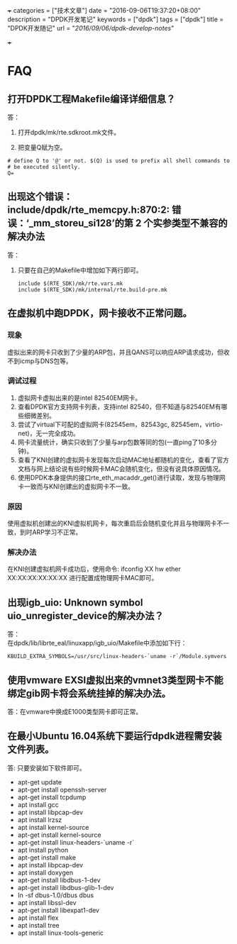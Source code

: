 +++
categories = ["技术文章"]
date = "2016-09-06T19:37:20+08:00"
description = "DPDK开发笔记"
keywords = ["dpdk"]
tags = ["dpdk"]
title = "DPDK开发随记"
url = "/2016/09/06/dpdk-develop-notes/"

+++

#+OPTIONS: ^:{} H:5 toc:5 \n:t

* FAQ
** 打开DPDK工程Makefile编译详细信息？
答：
   1. 打开dpdk/mk/rte.sdkroot.mk文件。

   2. 把变量Q赋为空。
   #+BEGIN_SRC shell
   # define Q to '@' or not. $(Q) is used to prefix all shell commands to
   # be executed silently.
   Q= 
   #+END_SRC 
   
** 出现这个错误： include/dpdk/rte_memcpy.h:870:2: 错误：‘_mm_storeu_si128’的第 2 个实参类型不兼容的解决办法
答：
1. 只要在自己的Makefile中增加如下两行即可。
   #+BEGIN_SRC shell
   include $(RTE_SDK)/mk/rte.vars.mk
   include $(RTE_SDK)/mk/internal/rte.build-pre.mk
   #+END_SRC 

** 在虚拟机中跑DPDK，网卡接收不正常问题。
*** 现象
    虚拟出来的网卡只收到了少量的ARP包，并且QANS可以响应ARP请求成功，但收不到icmp与DNS包等。
*** 调试过程
    1. 虚拟网卡虚拟出来的是intel 82540EM网卡。
    2. 查看DPDK官方支持网卡列表，支持intel 82540，但不知道与82540EM有哪些细微差别。
    3. 尝试了virtual下可配的虚拟网卡(82545em，82543gc, 82545em，virtio-net)，无一完全成功。
    4. 网卡流量统计，确实只收到了少量与arp包数等同的包(一直ping了10多分钟)。 
    5. 查看了KNI创建的虚拟网卡发现每次启动MAC地址都随机的变化，查看了官方文档与网上结论说有些时候网卡MAC会随机变化，但没有说具体原因情况。
    6. 使用DPDK本身提供的接口rte_eth_macaddr_get()进行读取，发现与物理网卡一致而与KNI创建出的虚拟网卡不一致。
*** 原因
    使用虚拟机创建出的KNI虚拟机网卡，每次重启后会随机变化并且与物理网卡不一致，到时ARP学习不正常。
*** 解决办法
    在KNI创建虚拟机网卡成功后，使用命令: ifconfig XX hw ether XX:XX:XX:XX:XX:XX 进行配置成物理网卡MAC即可。

** 出现igb_uio: Unknown symbol uio_unregister_device的解决办法？
答：
   在dpdk/lib/librte_eal/linuxapp/igb_uio/Makefile中添加如下行：
   #+BEGIN_SRC shell
    KBUILD_EXTRA_SYMBOLS=/usr/src/linux-headers-`uname -r`/Module.symvers
   #+END_SRC 

** 使用vmware EXSI虚拟出来的vmnet3类型网卡不能绑定gib网卡将会系统挂掉的解决办法。
答：在vmware中换成E1000类型网卡即可正常。

** 在最小Ubuntu 16.04系统下要运行dpdk进程需安装文件列表。
答: 只要安装如下软件即可。

  - apt-get update
  - apt-get install openssh-server
  - apt-get install tcpdump
  - apt install gcc
  - apt install libpcap-dev
  - apt install lrzsz
  - apt install kernel-source
  - apt-get install kernel-source
  - apt-get install linux-headers-`uname -r`
  - apt install python
  - apt-get install make
  - apt install libpcap-dev
  - apt install doxygen
  - apt-get install libdbus-1-dev
  - apt-get install libdbus-glib-1-dev
  - ln -sf dbus-1.0/dbus dbus
  - apt install libssl-dev
  - apt-get install libexpat1-dev
  - apt install flex
  - apt install tree
  - apt install linux-tools-generic




